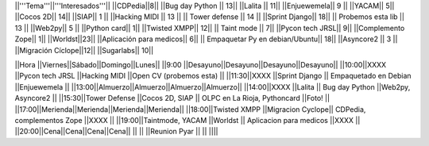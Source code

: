 ||'''Tema'''||'''Interesados'''||
||CDPedia||8||
||Bug day Python || 13||
||Lalita || 11||
||Enjuewemela|| 9 ||
||YACAM|| 5||
||Cocos 2D|| 14||
||SIAP|| 1 ||
||Hacking MIDI || 13 ||
|| Tower defense || 14 ||
||Sprint Django|| 18||
|| Probemos esta lib || 13 ||
||Web2py|| 5 ||
||Python card|| 1||
||Twisted XMPP|| 12||
|| Taint mode || 7||
||Pycon tech JRSL|| 9||
||Complemento Zope|| 1||
||Worldst||23||
||Aplicación para medicos|| 6||
|| Empaquetar Py en debian/Ubuntu|| 18||
||Asyncore2 || 3 ||
||Migración Cíclope||12||
||Sugarlabs|| 10||

||Hora          ||Viernes||Sábado||Domingo||Lunes||
||9:00 ||Desayuno||Desayuno||Desayuno||Desayuno||
||10:00||XXXX              ||Pycon tech JRSL   ||Hacking MIDI                  ||Open CV (probemos esta) ||
||11:30||XXXX              ||Sprint Django    || Empaquetado en Debian        ||Enjuewemela           ||
||13:00||Almuerzo||Almuerzo||Almuerzo||Almuerzo||
||14:00||XXXX              ||Lalita           || Bug day Python               ||Web2py, Asyncore2  ||
||15:30||Tower Defense     ||Cocos 2D, SIAP   || OLPC en La Rioja, Pythoncard ||Foto!  ||
||17:00||Merienda||Merienda||Merienda||Merienda||
||18:00||Twisted XMPP      ||Migracion Cyclope|| CDPedia, complementos Zope   ||XXXX  ||
||19:00||Taintmode, YACAM  ||Worldst          || Aplicacion para medicos ||XXXX  ||
||20:00||Cena||Cena||Cena||Cena||
||     ||                  ||Reunion Pyar     ||  ||  ||||
